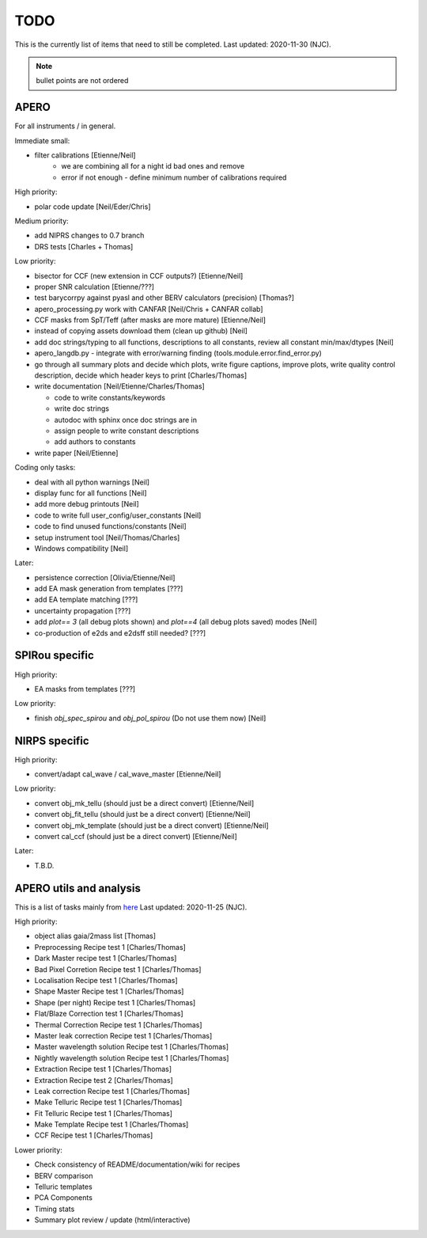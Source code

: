 
.. _todo:

************************************************************************************
TODO
************************************************************************************

This is the currently list of items that need to still be completed.
Last updated: 2020-11-30 (NJC).

.. note:: bullet points are not ordered

=========================================
APERO
=========================================

For all instruments / in general.

Immediate small:

* filter calibrations [Etienne/Neil]
    * we are combining all for a night id bad ones and remove
    * error if not enough - define minimum number of calibrations required

High priority:

* polar code update  [Neil/Eder/Chris]

Medium priority:

* add NIPRS changes to 0.7 branch
* DRS tests [Charles + Thomas]

Low priority:

* bisector for CCF (new extension in CCF outputs?) [Etienne/Neil]
* proper SNR calculation [Etienne/???]
* test barycorrpy against pyasl and other BERV calculators (precision) [Thomas?]
* apero_processing.py work with CANFAR [Neil/Chris + CANFAR collab]
* CCF masks from SpT/Teff (after masks are more mature)  [Etienne/Neil]
* instead of copying assets download them (clean up github)   [Neil]
* add doc strings/typing to all functions, descriptions to all constants, review all constant min/max/dtypes [Neil]
* apero_langdb.py - integrate with error/warning finding (tools.module.error.find_error.py)
* go through all summary plots and decide which plots, write figure captions, improve plots, write quality control description, decide which header keys to print [Charles/Thomas]
* write documentation [Neil/Etienne/Charles/Thomas]

  * code to write constants/keywords
  * write doc strings
  * autodoc with sphinx once doc strings are in
  * assign people to write constant descriptions
  * add authors to constants

* write  paper [Neil/Etienne]

Coding only tasks:

* deal with all python warnings [Neil]
* display func for all functions  [Neil]
* add more debug printouts [Neil]
* code to write full user_config/user_constants [Neil]
* code to find unused functions/constants [Neil]
* setup instrument tool [Neil/Thomas/Charles]
* Windows compatibility [Neil]

Later:

* persistence correction [Olivia/Etienne/Neil]
* add EA mask generation from templates [???]
* add EA template matching [???]
* uncertainty propagation [???]
* add `plot== 3` (all debug plots shown) and `plot==4` (all debug plots saved) modes [Neil]
* co-production of e2ds and e2dsff still needed? [???]


=========================================
SPIRou specific
=========================================
High priority:

* EA masks from templates [???]

Low priority:

* finish `obj_spec_spirou` and `obj_pol_spirou` (Do not use them now) [Neil]

=========================================
NIRPS specific
=========================================
High priority:

* convert/adapt cal_wave / cal_wave_master [Etienne/Neil]

Low priority:

* convert obj_mk_tellu (should just be a direct convert) [Etienne/Neil]
* convert obj_fit_tellu (should just be a direct convert) [Etienne/Neil]
* convert obj_mk_template (should just be a direct convert) [Etienne/Neil]
* convert cal_ccf (should just be a direct convert) [Etienne/Neil]

Later:

* T.B.D.



=========================================
APERO utils and analysis
=========================================

This is a list of tasks mainly from `here <http://github.com/njcuk9999/apero-utils/projects/2>`_
Last updated: 2020-11-25 (NJC).

High priority:

* object alias gaia/2mass list [Thomas]
* Preprocessing Recipe test 1 [Charles/Thomas]
* Dark Master recipe test 1 [Charles/Thomas]
* Bad Pixel Corretion Recipe test 1 [Charles/Thomas]
* Localisation Recipe test 1 [Charles/Thomas]
* Shape Master Recipe test 1 [Charles/Thomas]
* Shape (per night) Recipe test 1 [Charles/Thomas]
* Flat/Blaze Correction test 1 [Charles/Thomas]
* Thermal Correction Recipe test 1 [Charles/Thomas]
* Master leak correction Recipe test 1 [Charles/Thomas]
* Master wavelength solution Recipe test 1 [Charles/Thomas]
* Nightly wavelength solution Recipe test 1 [Charles/Thomas]
* Extraction Recipe test 1 [Charles/Thomas]
* Extraction Recipe test 2 [Charles/Thomas]
* Leak correction Recipe test 1 [Charles/Thomas]
* Make Telluric Recipe test 1 [Charles/Thomas]
* Fit Telluric Recipe test 1 [Charles/Thomas]
* Make Template Recipe test 1 [Charles/Thomas]
* CCF Recipe test 1 [Charles/Thomas]

Lower priority:

* Check consistency of README/documentation/wiki for recipes
* BERV comparison
* Telluric templates
* PCA Components
* Timing stats
* Summary plot review / update (html/interactive)




.. only:: html

  :ref:`Back to top <todo>`

